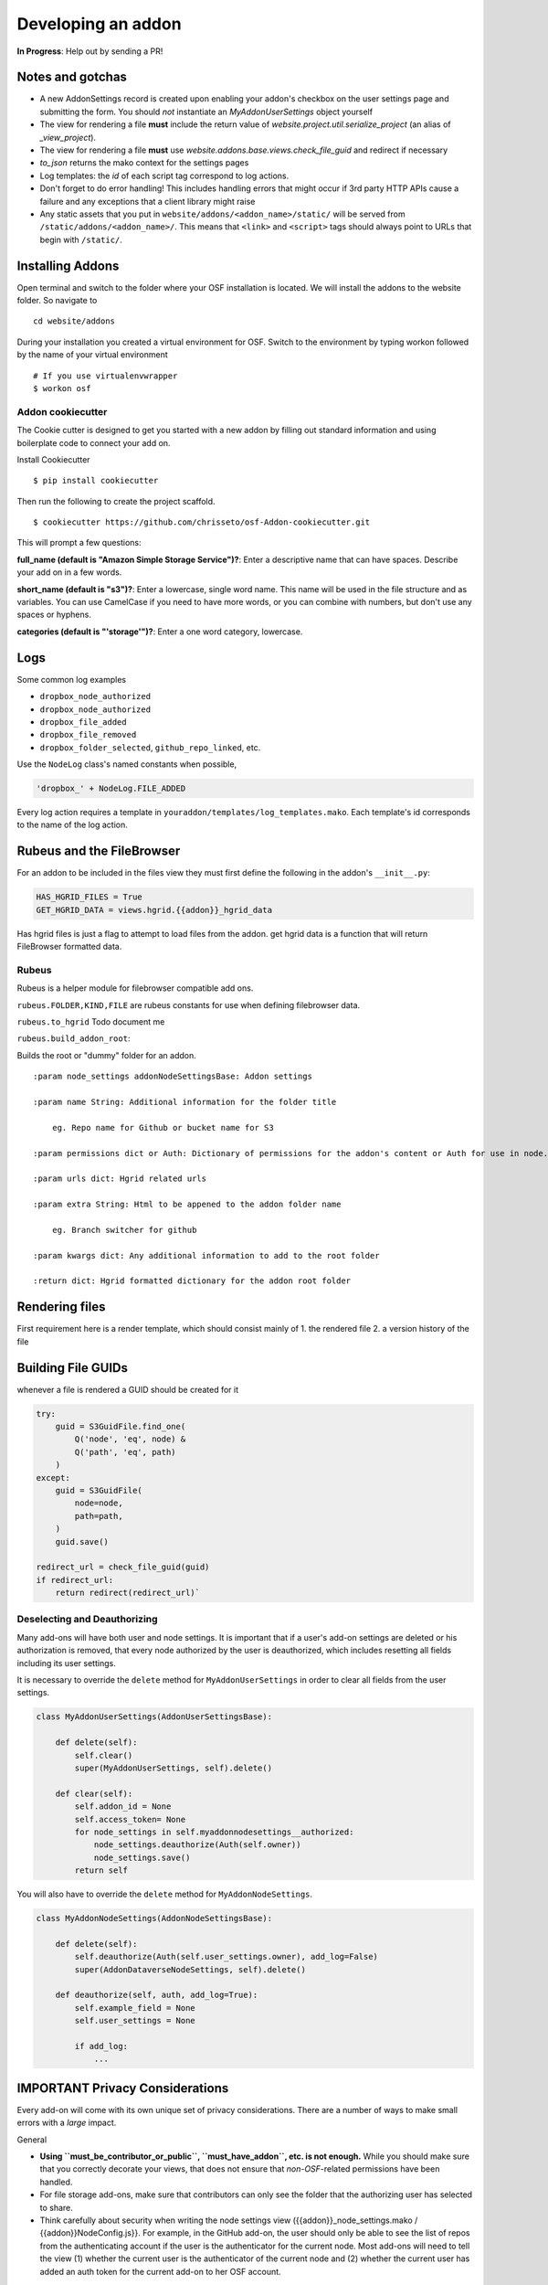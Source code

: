 Developing an addon
===================

**In Progress**: Help out by sending a PR!

Notes and gotchas
*****************

- A new AddonSettings record is created upon enabling your addon's checkbox on the user settings page and submitting the form. You should *not* instantiate an `MyAddonUserSettings` object yourself
- The view for rendering a file **must** include the return value of `website.project.util.serialize_project` (an alias of `_view_project`).
- The view for rendering a file **must** use `website.addons.base.views.check_file_guid` and redirect if necessary
- `to_json` returns the mako context for the settings pages
- Log templates: the `id` of each script tag correspond to log actions.
- Don't forget to do error handling! This includes handling errors that might occur if 3rd party HTTP APIs cause a failure and any exceptions that a client library might raise
- Any static assets that you put in ``website/addons/<addon_name>/static/`` will be served from ``/static/addons/<addon_name>/``. This means that ``<link>`` and ``<script>`` tags should always point to URLs that begin with ``/static/``.

Installing Addons
*****************


Open terminal and switch to the folder where your OSF installation is located. We will install the addons to the website folder. So navigate to

::

    cd website/addons

During your installation you created a virtual environment for OSF. Switch to the environment by typing workon followed by the name of your virtual environment

::

    # If you use virtualenvwrapper
    $ workon osf

Addon cookiecutter
------------------

The Cookie cutter is designed to get you started with a new addon by filling out standard information and using boilerplate code to connect your add on.

Install Cookiecutter

::

    $ pip install cookiecutter

Then run the following to create the project scaffold.

::

    $ cookiecutter https://github.com/chrisseto/osf-Addon-cookiecutter.git

This will prompt a few questions:

**full_name (default is "Amazon Simple Storage Service")?**: Enter a descriptive name that can have spaces. Describe your add on in a few words.

**short_name (default is "s3")?**: Enter a lowercase, single word name. This name will be used in the file structure and as variables. You can use CamelCase if you need to have more words, or you can combine with numbers, but don't use any spaces or hyphens.

**categories (default is "'storage'")?**: Enter a one word category, lowercase.


Logs
****

Some common log examples

- ``dropbox_node_authorized``
- ``dropbox_node_authorized``
- ``dropbox_file_added``
- ``dropbox_file_removed``
- ``dropbox_folder_selected``, ``github_repo_linked``, etc.

Use the ``NodeLog`` class's named constants when possible,

.. code-block:: python

    'dropbox_' + NodeLog.FILE_ADDED

Every log action requires a template in ``youraddon/templates/log_templates.mako``. Each template's id corresponds to the name of the log action.


Rubeus and the FileBrowser
**************************

For an addon to be included in the files view they must first define the following in the addon's ``__init__.py``:

.. code-block:: python

    HAS_HGRID_FILES = True
    GET_HGRID_DATA = views.hgrid.{{addon}}_hgrid_data


Has hgrid files is just a flag to attempt to load files from the addon.
get hgrid data is a function that will return FileBrowser formatted data.


Rubeus
------

Rubeus is a helper module for filebrowser compatible add ons.

``rubeus.FOLDER,KIND,FILE`` are rubeus constants for use when defining filebrowser data.

``rubeus.to_hgrid`` Todo document me

``rubeus.build_addon_root``:

Builds the root or "dummy" folder for an addon.

::

    :param node_settings addonNodeSettingsBase: Addon settings

    :param name String: Additional information for the folder title

        eg. Repo name for Github or bucket name for S3

    :param permissions dict or Auth: Dictionary of permissions for the addon's content or Auth for use in node.can_X methods

    :param urls dict: Hgrid related urls

    :param extra String: Html to be appened to the addon folder name

        eg. Branch switcher for github

    :param kwargs dict: Any additional information to add to the root folder

    :return dict: Hgrid formatted dictionary for the addon root folder


Rendering files
***************

First requirement here is a render template, which should consist mainly of 1. the rendered file 2. a version history of the file

Building File GUIDs
*******************

whenever a file is rendered a GUID should be created for it

.. code-block:: python

    try:
        guid = S3GuidFile.find_one(
            Q('node', 'eq', node) &
            Q('path', 'eq', path)
        )
    except:
        guid = S3GuidFile(
            node=node,
            path=path,
        )
        guid.save()

    redirect_url = check_file_guid(guid)
    if redirect_url:
        return redirect(redirect_url)`


Deselecting and Deauthorizing
-----------------------------

Many add-ons will have both user and node settings. It is important that if a user's add-on settings are deleted or his authorization is removed, that every node authorized by the user is deauthorized, which includes resetting all fields including its user settings.

It is necessary to override the ``delete`` method for ``MyAddonUserSettings`` in order to clear all fields from the user settings.

.. code-block:: python

    class MyAddonUserSettings(AddonUserSettingsBase):

        def delete(self):
            self.clear()
            super(MyAddonUserSettings, self).delete()

        def clear(self):
            self.addon_id = None
            self.access_token= None
            for node_settings in self.myaddonnodesettings__authorized:
                node_settings.deauthorize(Auth(self.owner))
                node_settings.save()
            return self

You will also have to override the ``delete`` method for ``MyAddonNodeSettings``.

.. code-block:: python


    class MyAddonNodeSettings(AddonNodeSettingsBase):

        def delete(self):
            self.deauthorize(Auth(self.user_settings.owner), add_log=False)
            super(AddonDataverseNodeSettings, self).delete()

        def deauthorize(self, auth, add_log=True):
            self.example_field = None
            self.user_settings = None

            if add_log:
                ...

IMPORTANT Privacy Considerations
********************************

Every add-on will come with its own unique set of privacy considerations. There are a number of ways to make small errors with a *large* impact.

General

- **Using ``must_be_contributor_or_public``, ``must_have_addon``, etc. is not enough.** While you should make sure that you correctly decorate your views, that does not ensure that *non-OSF*-related permissions have been handled.
- For file storage add-ons, make sure that contributors can only see the folder that the authorizing user has selected to share.
- Think carefully about security when writing the node settings view ({{addon}}_node_settings.mako / {{addon}}NodeConfig.js}}. For example, in the GitHub add-on, the user should only be able to see the list of repos from the authenticating account if the user is the authenticator for the current node. Most add-ons will need to tell the view (1) whether the current user is the authenticator of the current node and (2) whether the current user has added an auth token for the current add-on to her OSF account.

Example: When a Dropbox folder is shared on a project, contributors (and the public, if the project is public) should only perform CRUD operations on files and folders that are within that shared folder. An error should be thrown if a user tries to access anything outside of that folder.

.. code-block:: python

    @must_be_contributor_or_public
    @must_have_addon('dropbox', 'node')
    def dropbox_view_file(path, node_addon, auth, **kwargs):
        """Web view for the file detail page."""
        if not path:
            raise HTTPError(http.NOT_FOUND)
        # check that current user was the one who authorized the Dropbox addon
        if not is_authorizer(auth, node_addon):
            # raise HTTPError(403) if path is a not a subdirectory of the shared folder
            abort_if_not_subdir(path, node_addon.folder)
        ...

Make sure that any view (CRUD, settings views...) that accesses resources from a 3rd-party service is secured in this way.
